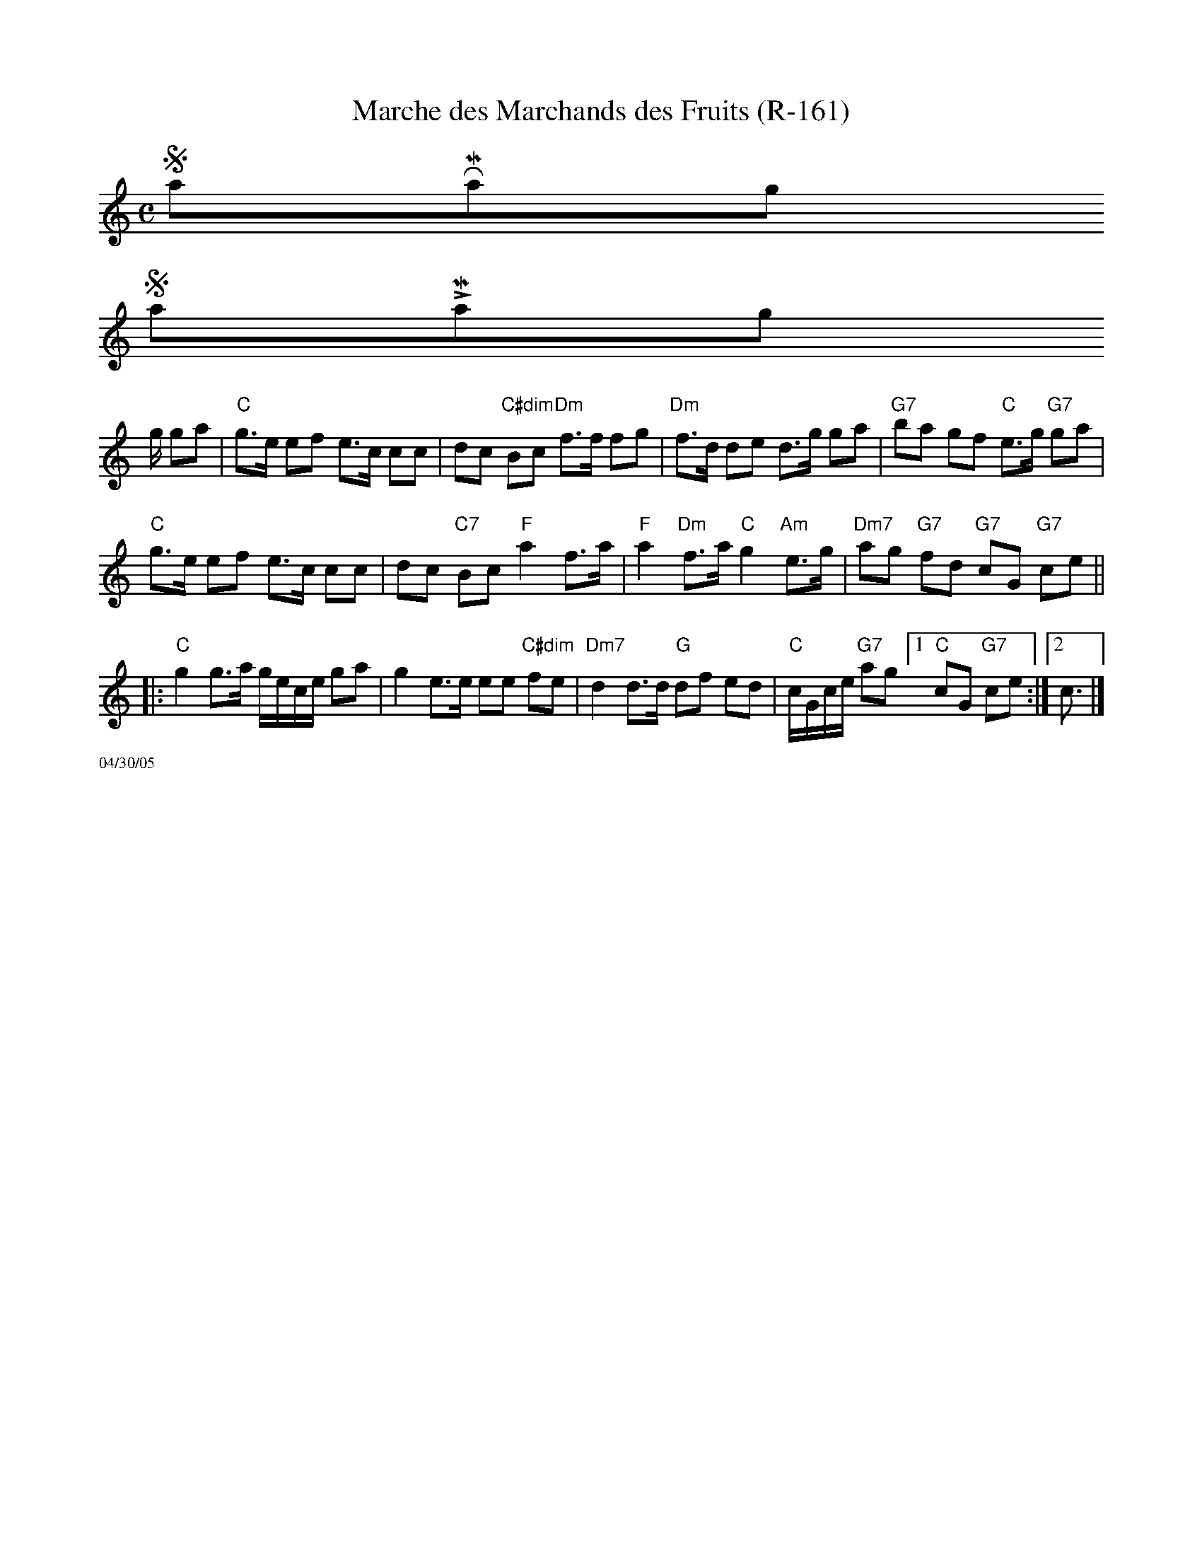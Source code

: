 X:5
T: Marche des Marchands des Fruits (R-161)
M: C
R: march
K: C
%%scale .8
$SmallRMargin
$SmallLMargin
g/ ga|"C"g>e ef e>c cc|dc "C#dim"Bc "Dm"f>f fg|"Dm"f>d de d>g ga|"G7"ba gf "C"e>g "G7"ga|
"C"g>e ef e>c cc|dc "C7"Bc "F"a2 f>a|"F"a2 "Dm"f>a "C"g2 "Am"e>g|"Dm7"ag "G7"fd "G7"cG "G7"ce||
|:"C"g2 g>a g/e/c/e/ ga| g2 e>e ee "C#dim"fe|"Dm7"d2 d>d "G"df ed|"C"c/G/c/e/ "G7"ag [1"C"cG "G7"ce:|2c3/2|]
%%scale .5
%%text 04/30/05

